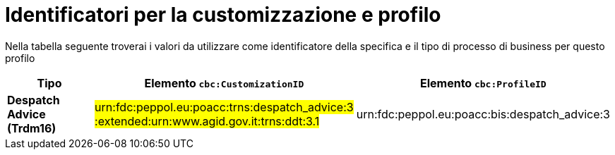 
[[prof-30]]
= Identificatori per la customizzazione e profilo

Nella tabella seguente troverai i valori da utilizzare come identificatore della specifica e il tipo di processo di business per questo profilo

[cols="2s,5a,5a", options="header"]
|===
| Tipo
| Elemento `cbc:CustomizationID`
| Elemento `cbc:ProfileID`


| Despatch Advice (Trdm16)
| #urn:fdc:peppol.eu:poacc:trns:despatch_advice:3 :extended:urn:www.agid.gov.it:trns:ddt:3.1#
| urn:fdc:peppol.eu:poacc:bis:despatch_advice:3
|===
